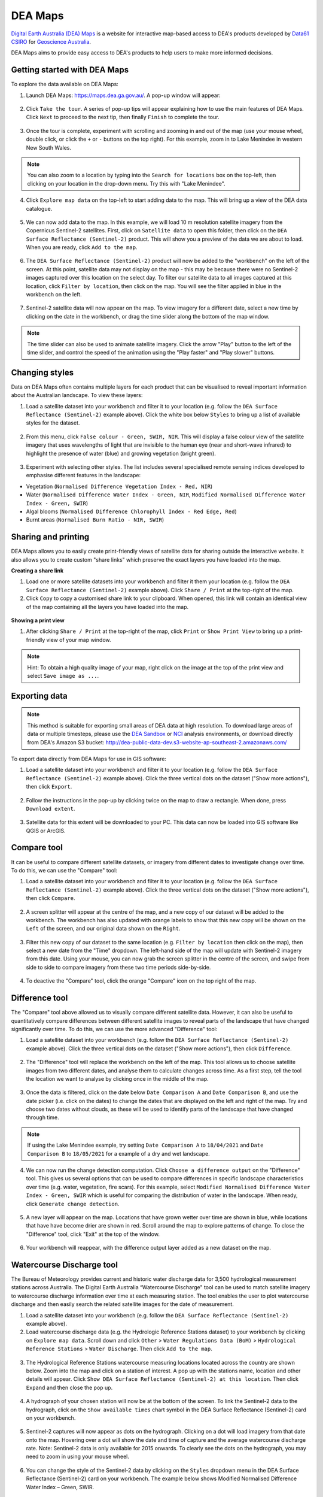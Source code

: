 .. _dea_maps:

DEA Maps
========

`Digital Earth Australia (DEA) Maps <https://maps.dea.ga.gov.au/>`_ is a website for interactive map-based access to DEA's products developed by `Data61 CSIRO`_ for `Geoscience Australia`_.

DEA Maps aims to provide easy access to DEA's products to help users to make more informed decisions.

.. _Geoscience Australia: http://www.ga.gov.au/
.. _Data61 CSIRO: https://data61.csiro.au/

Getting started with DEA Maps
-----------------------------

To explore the data available on DEA Maps:

1. Launch DEA Maps: https://maps.dea.ga.gov.au/. A pop-up window will appear:

.. figure:: /_files/dea-maps/dea_maps_1.jpg
   :align: center
   :alt: Starting with DEA Maps

2. Click ``Take the tour``. A series of pop-up tips will appear explaining how to use the main features of DEA Maps. Click ``Next`` to proceed to the next tip, then finally ``Finish`` to complete the tour.

.. figure:: /_files/dea-maps/dea_maps_2.jpg
   :align: center
   :alt: Guide to DEA Maps

3. Once the tour is complete, experiment with scrolling and zooming in and out of the map (use your mouse wheel, double click, or click the ``+`` or ``-`` buttons on the top right). For this example, zoom in to Lake Menindee in western New South Wales.

.. note::
   You can also zoom to a location by typing into the ``Search for locations`` box on the top-left, then clicking on your location in the drop-down menu. Try this with "Lake Menindee".

.. figure:: /_files/dea-maps/dea_maps_3.jpg
   :align: center
   :alt: Menindee

4. Click ``Explore map data`` on the top-left to start adding data to the map. This will bring up a view of the DEA data catalogue.

.. figure:: /_files/dea-maps/dea_maps_4.jpg
   :align: center
   :alt: Data catalogue

5. We can now add data to the map. In this example, we will load 10 m resolution satellite imagery from the Copernicus Sentinel-2 satellites. First, click on ``Satellite data`` to open this folder, then click on the ``DEA Surface Reflectance (Sentinel-2)`` product. This will show you a preview of the data we are about to load. When you are ready, click ``Add to the map``.

.. figure:: /_files/dea-maps/dea_maps_5.jpg
   :align: center
   :alt: Adding data

6. The ``DEA Surface Reflectance (Sentinel-2)`` product will now be added to the "workbench" on the left of the screen. At this point, satellite data may not display on the map - this may be because there were no Sentinel-2 images captured over this location on the select day. To filter our satellite data to all images captured at this location, click ``Filter by location``, then click on the map. You will see the filter applied in blue in the workbench on the left.

.. figure:: /_files/dea-maps/dea_maps_6.jpg
   :align: center
   :alt: Adding data

7. Sentinel-2 satellite data will now appear on the map. To view imagery for a different date, select a new time by clicking on the date in the workbench, or drag the time slider along the bottom of the map window.

.. figure:: /_files/dea-maps/dea_maps_7.jpg
   :align: center
   :alt: Changing time

.. note::
   The time slider can also be used to animate satellite imagery. Click the arrow "Play" button to the left of the time slider, and control the speed of the animation using the "Play faster" and "Play slower" buttons.


Changing styles
---------------

Data on DEA Maps often contains multiple layers for each product that can be visualised to reveal important information about the Australian landscape. To view these layers:

1. Load a satellite dataset into your workbench and filter it to your location (e.g. follow the ``DEA Surface Reflectance (Sentinel-2)`` example above). Click the white box below ``Styles`` to bring up a list of available styles for the dataset.

.. figure:: /_files/dea-maps/dea_maps_styles_1.jpg
   :align: center
   :alt: Styles

2. From this menu, click ``False colour - Green, SWIR, NIR``. This will display a false colour view of the satellite imagery that uses wavelengths of light that are invisible to the human eye (near and short-wave infrared) to highlight the presence of water (blue) and growing vegetation (bright green).

.. figure:: /_files/dea-maps/dea_maps_styles_2.jpg
   :align: center
   :alt: False colour

3. Experiment with selecting other styles. The list includes several specialised remote sensing indices developed to emphasise different features in the landscape:

* Vegetation (``Normalised Difference Vegetation Index - Red, NIR``)
* Water (``Normalised Difference Water Index - Green, NIR``, ``Modified Normalised Difference Water Index - Green, SWIR``)
* Algal blooms (``Normalised Difference Chlorophyll Index - Red Edge, Red``)
* Burnt areas (``Normalised Burn Ratio - NIR, SWIR``)

.. figure:: /_files/dea-maps/dea_maps_styles_3.jpg
   :align: center
   :alt: Other styles


Sharing and printing
--------------------

DEA Maps allows you to easily create print-friendly views of satellite data for sharing outside the interactive website. It also allows you to create custom "share links" which preserve the exact layers you have loaded into the map. 

**Creating a share link**

1. Load one or more satellite datasets into your workbench and filter it them your location (e.g. follow the ``DEA Surface Reflectance (Sentinel-2)`` example above). Click ``Share / Print`` at the top-right of the map.

2. Click ``Copy`` to copy a customised share link to your clipboard. When opened, this link will contain an identical view of the map containing all the layers you have loaded into the map.

.. figure:: /_files/dea-maps/dea_maps_share_1.jpg
   :align: center
   :alt: Share 1

**Showing a print view**

1. After clicking ``Share / Print`` at the top-right of the map, click ``Print`` or ``Show Print View`` to bring up a print-friendly view of your map window.

.. figure:: /_files/dea-maps/dea_maps_share_2.jpg
   :align: center
   :alt: Share 2

.. note::
   Hint: To obtain a high quality image of your map, right click on the image at the top of the print view and select ``Save image as ...``.

.. _dea_maps_exporting:

Exporting data
--------------

.. note::
   This method is suitable for exporting small areas of DEA data at high resolution. To download large areas of data or multiple timesteps, please use the `DEA Sandbox </guides/setup/Sandbox/sandbox/>`_ or `NCI </guides/setup/NCI/README/>`_ analysis environments, or download directly from DEA's Amazon S3 bucket: http://dea-public-data-dev.s3-website-ap-southeast-2.amazonaws.com/
   
To export data directly from DEA Maps for use in GIS software:

1. Load a satellite dataset into your workbench and filter it to your location (e.g. follow the ``DEA Surface Reflectance (Sentinel-2)`` example above). Click the three vertical dots on the dataset ("Show more actions"), then click ``Export``.

.. figure:: /_files/dea-maps/dea_maps_export_1.jpg
   :align: center
   :alt: Export

2. Follow the instructions in the pop-up by clicking twice on the map to draw a rectangle. When done, press ``Download extent``.

.. figure:: /_files/dea-maps/dea_maps_export_2.jpg
   :align: center
   :alt: Export 2

3. Satellite data for this extent will be downloaded to your PC. This data can now be loaded into GIS software like QGIS or ArcGIS.


Compare tool
------------

It can be useful to compare different satellite datasets, or imagery from different dates to investigate change over time. To do this, we can use the "Compare" tool:

1. Load a satellite dataset into your workbench and filter it to your location (e.g. follow the ``DEA Surface Reflectance (Sentinel-2)`` example above). Click the three vertical dots on the dataset ("Show more actions"), then click ``Compare``.

.. figure:: /_files/dea-maps/dea_maps_compare_1.jpg
   :align: center
   :alt: Compare

2. A screen splitter will appear at the centre of the map, and a new copy of our dataset will be added to the workbench. The workbench has also updated with orange labels to show that this new copy will be shown on the ``Left`` of the screen, and our original data shown on the ``Right``. 

.. figure:: /_files/dea-maps/dea_maps_compare_2.jpg
   :align: center
   :alt: Screen splitter

3. Filter this new copy of our dataset to the same location (e.g. ``Filter by location`` then click on the map), then select a new date from the "Time" dropdown. The left-hand side of the map will update with Sentinel-2 imagery from this date. Using your mouse, you can now grab the screen splitter in the centre of the screen, and swipe from side to side to compare imagery from these two time periods side-by-side.

.. figure:: /_files/dea-maps/dea_maps_compare_3.jpg
   :align: center
   :alt: Screen splitter 2

4. To deactive the "Compare" tool, click the orange "Compare" icon on the top right of the map.

.. figure:: /_files/dea-maps/dea_maps_compare_4.jpg
   :align: center
   :alt: Deactiveate screen splitter

Difference tool
---------------

The "Compare" tool above allowed us to visually compare different satellite data. However, it can also be useful to quantitatively compare differences between different satellite images to reveal parts of the landscape that have changed significantly over time. To do this, we can use the more advanced "Difference" tool:

1. Load a satellite dataset into your workbench (e.g. follow the ``DEA Surface Reflectance (Sentinel-2)`` example above). Click the three vertical dots on the dataset ("Show more actions"), then click ``Difference``.

.. figure:: /_files/dea-maps/dea_maps_diff_1.jpg
   :align: center
   :alt: Difference

2. The "Difference" tool will replace the workbench on the left of the map. This tool allows us to choose satellite images from two different dates, and analyse them to calculate changes across time. As a first step, tell the tool the location we want to analyse by clicking once in the middle of the map.

.. figure:: /_files/dea-maps/dea_maps_diff_2.jpg
   :align: center
   :alt: Difference 2

3. Once the data is filtered, click on the date below ``Date Comparison A`` and ``Date Comparison B``, and use the date picker (i.e. click on the dates) to change the dates that are displayed on the left and right of the map. Try and choose two dates without clouds, as these will be used to identify parts of the landscape that have changed through time.

.. note::
   If using the Lake Menindee example, try setting ``Date Comparison A`` to ``18/04/2021`` and ``Date Comparison B`` to ``18/05/2021`` for a example of a dry and wet landscape.

.. figure:: /_files/dea-maps/dea_maps_diff_3.jpg
   :align: center
   :alt: Difference 3

4. We can now run the change detection computation. Click ``Choose a difference output`` on the "Difference" tool. This gives us several options that can be used to compare differences in specific landscape characteristics over time (e.g. water, vegetation, fire scars). For this example, select ``Modified Normalised Difference Water Index - Green, SWIR`` which is useful for comparing the distribution of water in the landscape. When ready, click ``Generate change detection``.

.. figure:: /_files/dea-maps/dea_maps_diff_4.jpg
   :align: center
   :alt: Difference 4

5. A new layer will appear on the map. Locations that have grown wetter over time are shown in blue, while locations that have have become drier are shown in red. Scroll around the map to explore patterns of change. To close the "Difference" tool, click "Exit" at the top of the window. 

.. figure:: /_files/dea-maps/dea_maps_diff_5.jpg
   :align: center
   :alt: Difference 5

6. Your workbench will reappear, with the difference output layer added as a new dataset on the map.

.. figure:: /_files/dea-maps/dea_maps_diff_6.jpg
   :align: center
   :alt: Difference 6


Watercourse Discharge tool 
--------------------------

The Bureau of Meteorology provides current and historic water discharge data for 3,500 hydrological measurement stations across Australia. The Digital Earth Australia “Watercourse Discharge" tool can be used to match satellite imagery to watercourse discharge information over time at each measuring station. The tool enables the user to plot watercourse discharge and then easily search the related satellite images for the date of measurement.

1. Load a satellite dataset into your workbench (e.g. follow the ``DEA Surface Reflectance (Sentinel-2)`` example above).

2. Load watercourse discharge data (e.g. the Hydrologic Reference Stations dataset) to your workbench by clicking on ``Explore map data``. Scroll down and click ``Other`` > ``Water Regulations Data (BoM)`` > ``Hydrological Reference Stations`` > ``Water Discharge``. Then click ``Add to the map``.  

.. figure:: /_files/dea-maps/dea_maps_wdt_1.jpg
   :align: center
   :alt: Watercourse Discharge Tool 1
   
3. The Hydrological Reference Stations watercourse measuring locations located across the country are shown below. Zoom into the map and click on a station of interest. A pop up with the stations name, location and other details will appear. Click ``Show DEA Surface Reflectance (Sentinel-2) at this location``. Then click ``Expand`` and then close the pop up.

.. figure:: /_files/dea-maps/dea_maps_wdt_2.jpg
   :align: center
   :alt: Watercourse Discharge Tool 2

.. figure:: /_files/dea-maps/dea_maps_wdt_3.jpg
   :align: center
   :alt: Watercourse Discharge Tool 3
   
4. A hydrograph of your chosen station will now be at the bottom of the screen. To link the Sentinel-2 data to the hydrograph, click on the ``Show available times`` chart symbol in the DEA Surface Reflectance (Sentinel-2) card on your workbench.

.. figure:: /_files/dea-maps/dea_maps_wdt_4.jpg
   :align: center
   :alt: Watercourse Discharge Tool 4
   
5. Sentinel-2 captures will now appear as dots on the hydrograph. Clicking on a dot will load imagery from that date onto the map. Hovering over a dot will show the date and time of capture and the average watercourse discharge rate. Note: Sentinel-2 data is only available for 2015 onwards. To clearly see the dots on the hydrograph, you may need to zoom in using your mouse wheel. 

.. figure:: /_files/dea-maps/dea_maps_wdt_5.jpg
   :align: center
   :alt: Watercourse Discharge Tool 5
   
6. You can change the style of the Sentinel-2 data by clicking on the ``Styles`` dropdown menu in the DEA Surface Reflectance (Sentinel-2) card on your workbench. The example below shows Modified Normalised Difference Water Index – Green, SWIR.

.. figure:: /_files/dea-maps/dea_maps_wdt_6.jpg
   :align: center
   :alt: Watercourse Discharge Tool 6


For more assistance
-------------------
DEA Maps contains additional helpful guides for assisting with exploring our datasets. To access this help at any point, click the ``Help`` button on the bottom-right:

.. figure:: /_files/dea-maps/dea_maps_help_1.jpg
   :align: center
   :alt: Help 1

This will bring up a menu containing detailed guides to performing useful tasks with DEA Maps:

.. figure:: /_files/dea-maps/dea_maps_help_2.jpg
   :align: center
   :alt: Help 2

.. tags:: dea-maps
